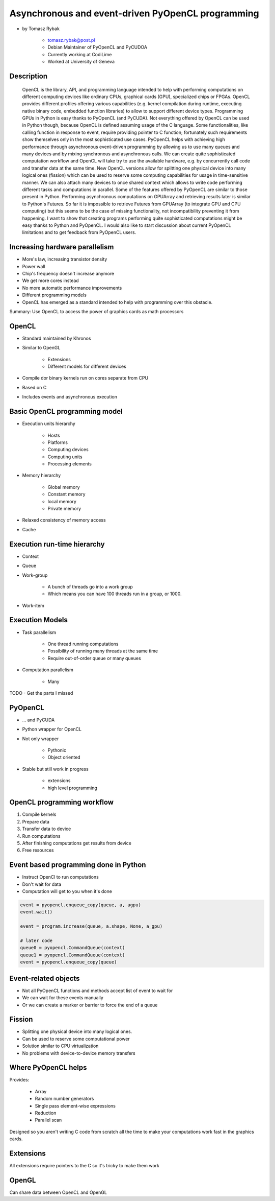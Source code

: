==================================================
Asynchronous and event-driven PyOpenCL programming
==================================================

* by Tomasz Rybak

    * tomasz.rybak@post.pl
    * Debian Maintainer of PyOpenCL and PyCUDOA
    * Currently working at CodiLime
    * Worked at University of Geneva

Description
===========

	OpenCL is the library, API, and programming language intended to help with performing computations on different computing devices like ordinary CPUs, graphical cards (GPU), specialized chips or FPGAs. OpenCL provides different profiles offering various capabilities (e.g. kernel compilation during runtime, executing native binary code, embedded function libraries) to allow to support different device types. Programming GPUs in Python is easy thanks to PyOpenCL (and PyCUDA). Not everything offered by OpenCL can be used in Python though, because OpenCL is defined assuming usage of the C language. Some functionalities, like calling function in response to event, require providing pointer to C function; fortunately such requirements show themselves only in the most sophisticated use cases. PyOpenCL helps with achieving high performance through asynchronous event-driven programming by allowing us to use many queues and many devices and by mixing synchronous and asynchronous calls. We can create quite sophisticated computation workflow and OpenCL will take try to use the available hardware, e.g. by concurrently call code and transfer data at the same time. New OpenCL versions allow for splitting one physical device into many logical ones (fission) which can be used to reserve some computing capabilities for usage in time-sensitive manner. We can also attach many devices to once shared context which allows to write code performing different tasks and computations in parallel. Some of the features offered by PyOpenCL are similar to those present in Python. Performing asynchronous computations on GPUArray and retrieving results later is similar to Python's Futures. So far it is impossible to retrieve Futures from GPUArray (to integrate GPU and CPU computing) but this seems to be the case of missing functionality, not incompatibility preventing it from happening. I want to show that creating programs performing quite sophisticated computations might be easy thanks to Python and PyOpenCL. I would also like to start discussion about current PyOpenCL limitations and to get feedback from PyOpenCL users.
	
Increasing hardware parallelism
===============================

* More's law, increasing transistor density
* Power wall
* Chip's frequency doesn't increase anymore
* We get more cores instead
* No more automatic performance improvements
* Different programming models
* OpenCL has emerged as a standard intended to help with programming over this obstacle.

Summary: Use OpenCL to access the power of graphics cards as math processors

OpenCL
=======

* Standard maintained by Khronos
* Similar to OpenGL

    * Extensions
    * Different models for different devices

* Compile dor binary kernels run on cores separate from CPU
* Based on C
* Includes events and asynchronous execution

Basic OpenCL programming model
==============================

* Execution units hierarchy

    * Hosts
    * Platforms
    * Computing devices
    * Computing units
    * Processing elements
    
* Memory hierarchy

    * Global memory
    * Constant memory
    * local memory
    * Private memory
    
* Relaxed consistency of memory access
* Cache

Execution run-time hierarchy
==============================

* Context
* Queue
* Work-group

    * A bunch of threads go into a work group
    * Which means you can have 100 threads run in a group, or 1000.

* Work-item

Execution Models
==================

* Task parallelism

    * One thread running computations
    * Possibility of running many threads at the same time
    * Require out-of-order queue or many queues
    
* Computation parallelism

    * Many 
    
TODO - Get the parts I missed

PyOpenCL
=========

* ... and PyCUDA
* Python wrapper for OpenCL
* Not only wrapper

    * Pythonic
    * Object oriented
    
* Stable but still work in progress

    * extensions
    * high level programming
    
OpenCL programming workflow
============================

1. Compile kernels
2. Prepare data
3. Transfer data to device
4. Run computations
5. After finishing computations get results from device
6. Free resources

Event based programming done in Python
==========================================

* Instruct OpenCl to run computations
* Don't wait for data
* Computation will get to you when it's done

.. code-block:: python

    event = pyopencl.enqueue_copy(queue, a, agpu)
    event.wait()
    
    event = program.increase(queue, a.shape, None, a_gpu)

    # later code
    queue0 = pyopencl.CommandQueue(context)
    queue1 = pyopencl.CommandQueue(context)    
    event = pyopencl.enqueue_copy(queue)
    
    
Event-related objects
=======================

* Not all PyOpenCL functions and methods accept list of event to wait for
* We can wait for these events manually
* Or we can create a marker or barrier to force the end of a queue

Fission
=========

* Splitting one physical device into many logical ones.
* Can be used to reserve some computational power
* Solution similar to CPU virtualization
* No problems with device-to-device memory transfers

Where PyOpenCL helps
=====================

Provides:

    * Array
    * Random number generators
    * Single pass element-wise expressions
    * Reduction
    * Parallel scan
    
Designed so you aren't writing C code from scratch all the time to make your computations work fast in the graphics cards.

Extensions
============

All extensions require pointers to the C so it's tricky to make them work

OpenGL
========

Can share data between OpenCL and OpenGL